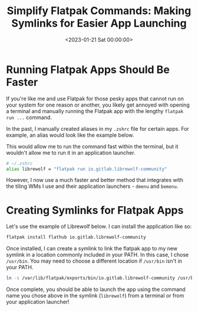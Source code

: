 #+date:        <2023-01-21 Sat 00:00:00>
#+title:       Simplify Flatpak Commands: Making Symlinks for Easier App Launching
#+description: Detailed instructions for establishing symbolic links for Flatpak applications to facilitate faster execution from terminal or application launcher environments.
#+slug:        flatpak-symlinks
#+filetags:    :flatpak:symlinks:productivity:

* Running Flatpak Apps Should Be Faster

If you're like me and use Flatpak for those pesky apps that cannot run
on your system for one reason or another, you likely get annoyed with
opening a terminal and manually running the Flatpak app with the lengthy
=flatpak run ...= command.

In the past, I manually created aliases in my =.zshrc= file for certain
apps. For example, an alias would look like the example below.

This would allow me to run the command fast within the terminal, but it
wouldn't allow me to run it in an application launcher.

#+begin_src sh
# ~/.zshrc
alias librewolf = "flatpak run io.gitlab.librewolf-community"
#+end_src

However, I now use a much faster and better method that integrates with
the tiling WMs I use and their application launchers - =dmenu= and
=bemenu=.

* Creating Symlinks for Flatpak Apps

Let's use the example of Librewolf below. I can install the application
like so:

#+begin_src sh
flatpak install flathub io.gitlab.librewolf-community
#+end_src

Once installed, I can create a symlink to link the flatpak app to my new
symlink in a location commonly included in your PATH. In this case, I
chose =/usr/bin=. You may need to choose a different location if
=/usr/bin= isn't in your PATH.

#+begin_src sh
ln -s /var/lib/flatpak/exports/bin/io.gitlab.librewolf-community /usr/bin/librewolf
#+end_src

Once complete, you should be able to launch the app using the command
name you chose above in the symlink (=librewolf=) from a terminal or
from your application launcher!
